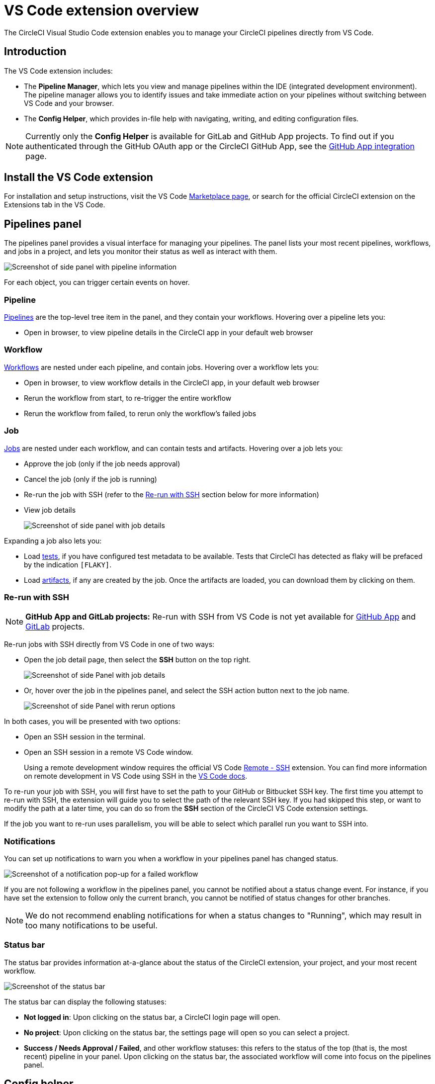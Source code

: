 = VS Code extension overview
:page-platform: Cloud
:page-description: Learn about how the CircleCI VS Code extension can help you manage your pipelines, workflows and jobs.
:icons: font
:experimental:

The CircleCI Visual Studio Code extension enables you to manage your CircleCI pipelines directly from VS Code.

[#introduction]
== Introduction

The VS Code extension includes:

- The **Pipeline Manager**, which lets you view and manage pipelines within the IDE (integrated development environment). The pipeline manager allows you to identify issues and take immediate action on your pipelines without switching between VS Code and your browser.
- The **Config Helper**, which provides in-file help with navigating, writing, and editing configuration files.

NOTE: Currently only the **Config Helper** is available for GitLab and GitHub App projects. To find out if you authenticated through the GitHub OAuth app or the CircleCI GitHub App, see the xref:integration:github-apps-integration.adoc[GitHub App integration] page.

[#install-the-vs-code-extension]
== Install the VS Code extension

For installation and setup instructions, visit the VS Code link:https://marketplace.visualstudio.com/items?itemName=circleci.circleci[Marketplace page], or search for the official CircleCI extension on the Extensions tab in the VS Code.

[#pipelines-panel]
== Pipelines panel
The pipelines panel provides a visual interface for managing your pipelines. The panel lists your most recent pipelines, workflows, and jobs in a project, and lets you monitor their status as well as interact with them.

image::guides:ROOT:vs_code_extension_pipelines-panel.png[Screenshot of side panel with pipeline information]

For each object, you can trigger certain events on hover.

[#pipeline]
=== Pipeline
xref:orchestrate:pipelines.adoc[Pipelines] are the top-level tree item in the panel, and they contain your workflows. Hovering over a pipeline lets you:

- Open in browser, to view pipeline details in the CircleCI app in your default web browser

[#workflow]
=== Workflow
xref:orchestrate:workflows.adoc[Workflows] are nested under each pipeline, and contain jobs. Hovering over a workflow lets you:

- Open in browser, to view workflow details in the CircleCI app, in your default web browser
- Rerun the workflow from start, to re-trigger the entire workflow
- Rerun the workflow from failed, to rerun only the workflow's failed jobs

[#job]
=== Job
xref:orchestrate:jobs-steps.adoc[Jobs] are nested under each workflow, and can contain tests and artifacts. Hovering over a job lets you:

- Approve the job (only if the job needs approval)

- Cancel the job (only if the job is running)

- Re-run the job with SSH (refer to the xref:#re-run-with-ssh[Re-run with SSH] section below for more information)

- View job details
+
image::guides:ROOT:vs_code_extension_job-details-gif.gif[Screenshot of side panel with job details]

Expanding a job also lets you:

- Load xref:test:test.adoc[tests], if you have configured test metadata to be available. Tests that CircleCI has detected as flaky will be prefaced by the indication `[FLAKY]`.

- Load xref:optimize:artifacts.adoc[artifacts], if any are created by the job. Once the artifacts are loaded, you can download them by clicking on them.

[#re-run-with-ssh]
=== Re-run with SSH

NOTE: **GitHub App and GitLab projects:** Re-run with SSH from VS Code is not yet available for xref:integration:github-apps-integration.adoc[GitHub App] and xref:integration:gitlab-integration.adoc[GitLab] projects.

Re-run jobs with SSH directly from VS Code in one of two ways:

* Open the job detail page, then select the **SSH** button on the top right.
+
image::guides:ROOT:vs_code_extension_job-details.png[Screenshot of side Panel with job details]

* Or, hover over the job in the pipelines panel, and select the SSH action button next to the job name.
+
image::guides:ROOT:vs_code_extension_action_in_side_panel.png[Screenshot of side Panel with rerun options]

In both cases, you will be presented with two options:

* Open an SSH session in the terminal.

* Open an SSH session in a remote VS Code window.
+
Using a remote development window requires the official VS Code link:https://marketplace.visualstudio.com/items?itemName=ms-vscode-remote.remote-ssh[Remote - SSH] extension. You can find more information on remote development in VS Code using SSH in the link:https://code.visualstudio.com/docs/remote/ssh[VS Code docs].

To re-run your job with SSH, you will first have to set the path to your GitHub or Bitbucket SSH key. The first time you attempt to re-run with SSH, the extension will guide you to select the path of the relevant SSH key. If you had skipped this step, or want to modify the path at a later time, you can do so from the **SSH** section of the CircleCI VS Code extension settings.

If the job you want to re-run uses parallelism, you will be able to select which parallel run you want to SSH into.

[#notifications]
=== Notifications
You can set up notifications to warn you when a workflow in your pipelines panel has changed status.

image::guides:ROOT:vs_code_extension_notification.png[Screenshot of a notification pop-up for a failed workflow]

If you are not following a workflow in the pipelines panel, you cannot be notified about a status change event. For instance, if you have set the extension to follow only the current branch, you cannot be notified of status changes for other branches.

NOTE: We do not recommend enabling notifications for when a status changes to "Running", which may result in too many notifications to be useful.

[#status-bar]
=== Status bar

The status bar provides information at-a-glance about the status of the CircleCI extension, your project, and your most recent workflow.

image::guides:ROOT:vs_code_extension_status-bar.png[Screenshot of the status bar]

The status bar can display the following statuses:

- **Not logged in**: Upon clicking on the status bar, a CircleCI login page will open.

- **No project**: Upon clicking on the status bar, the settings page will open so you can select a project.

- **Success / Needs Approval / Failed**, and other workflow statuses: this refers to the status of the top (that is, the most recent) pipeline in your panel. Upon clicking on the status bar, the associated workflow will come into focus on the pipelines panel.

[#config-helper]
== Config helper

The VS Code extension also provides in-file contextual help for your CircleCI configs, including:

- **Rich code navigation through "go-to-definition" and "go-to-reference" commands.** Hover over a job name or executor parameter to verify its definition or view where they are referenced elsewhere in the file. You can also explore the definition of orb-defined commands or parameters.
+
image::guides:ROOT:vs_code_extension_config_helper_go-to-definition-optimised.gif[Screenshot showing the definition available on hover]

- **Contextual documentation and usage hints when hovering on specific keys.** This helps you avoid having to frequently switch to your browser to check the documentation when editing your configuration. Links to the official CircleCI docs are also provided on hover, for easier navigation.
+
image::guides:ROOT:vs_code_extension_config_helper_on-hover-documentation.png[Screenshot showing the contextual information on hover]

- **Syntax validation**. This helps you identify typos, incorrect use of parameters, incomplete definitions, wrong types, invalid or deprecated machine versions, etc.
+
image::guides:ROOT:vs_code_extension_config_helper_syntax-validation.gif[Screenshot showing the syntax highlighting when an error is identified]

- **Usage warnings**. This helps you identify deprecated parameters, unused jobs or executors, or missing properties that prevent you from taking advantage of CircleCI’s full capabilities.
+
image::guides:ROOT:vs_code_extension_config_helper_usage-warning.png[Screenshot showing code highlighting to warn on an unused job]

- **Auto completion**. This is available with both built-in keys and parameters as well as user-defined variables.
+
image::guides:ROOT:vs_code_extension_config_helper_autocomplete.png[Screenshot showing two suggestions to autocomplete the line of code]

[#config-validation-commands]
=== Config validation commands

The config helper also provides two commands that help you statically validate your YAML config files without having to run a pipeline.

* Validate current configuration file
+
Corresponds to the CLI command `circleci config validate`, and statically verifies that the config file is well formed. This command only validates the file for structure and syntax errors, **not** for semantic error (for example, "This job does not exist").

* Validate current configuration file against org policy
+
Corresponds to the CLI command `circleci policy decide`, and verifies that the configuration file complies with your organisation policies (if any are set).

Both of these commands can be run by:

- Opening the VS Code Command Palette.

- Right-clicking anywhere within an opened `.circleci/config.yml` file.

- Clicking on the CircleCI button on the top right of the editor when you have a `.circleci/config.yml` open. Note that the button will not be visible if you are editing any other file.

[#open-source-language-server]
=== Open source language server

The config helper is based on a dedicated language server specific for CircleCI YAML files, which is open source. You can view its source code, contribute and add issues directly on the project repository: link:https://github.com/CircleCI-Public/circleci-yaml-language-server[CircleCI YAML language server].

You can also integrate the language server into any editor which supports the Language Server Protocol, and build your own plugin to benefit from config helper capabilities in your favourite editor.

[#test-run-your-config-from-vs-code]
== Test run your config from VS Code

Trigger pipelines from VS Code to iterate on your CircleCI config without committing your trial and error changes to your version control system. Run and validate your full pipeline, or select jobs and workflows to validate individually. View the results of your test runs in the extension pipelines panel or in the CircleCI web app, just the same as any other pipeline.

image::guides:ROOT:vscode-ext-config-test-run-crop.png[Screenshot showing the run panel]

[#prerequisites]
=== Prerequisites

* CircleCI VS Code extension v2.3.0 or higher
* A CircleCI account integrated through the GitHub OAuth app, or Bitbucket Cloud. To find out which GitHub account type you have, see the xref:integration:github-integration.adoc[GitHub OAuth app integration] page
* Your org must have opted-in to this feature through Organization Settings. You may need to ask your org admin to do so for you. See <<feature-controls>> for more details.
* Your project must **not** make use of xref:orchestrate:dynamic-config.adoc[dynamic configuration]. This feature is disabled for projects that use dynamic configuration.

NOTE: **Unversioned config** in CircleCI indicates that the `.circleci/config.yml` on the branch where the pipeline is running is ignored. Instead, the configuration file is overridden by a custom configuration file passed as a parameter. The term "unversioned" refers to the fact the config file is not versioned in the VCS. It is, however, stored in CircleCI along with the pipeline, and it is available at any time in the CircleCI web app.


****
Use caution when running pipelines with _unversioned_ configuration. Take care to ensure no jobs with unintended effects are included in the run. For more details, see <<security-implications>>.

Access to this feature is controlled by an opt-in setting that only organization admins can control. Once your organization has opted-in, you can opt-out for each individual project. For more details, see <<feature-controls>>.
****

[#steps]
=== Steps

The following steps show how to test run a pipeline from the VS Code extension:

. Open VS Code and select the CircleCI logo in the sidebar. The **Pipelines** and **Run** panels will be visible.
. Expand the **Run** panel to view your projects.
. For each project, there is a button to trigger the config test run, and check boxes for each workflow and job for you to choose which parts of your config you want to run. Select your options, and select icon:play[] **Run local config on branch <your-branch-name>**. Any local change you make to your `.circleci/config.yml` file will be included in the test run.
. The pipeline is now visible in your link:https://app.circleci.com/pipelines/[dashboard] in the CircleCI web app, and the Pipelines panel in the VS Code extension. Currently, pipelines run with unversioned configuration are not differentiated from other pipelines in the CircleCI web app.

[#feature-controls]
=== Feature Controls

The ability to trigger pipelines from VS Code can be controlled **at the org level** and **at the project level**.

* Organization level settings can be found under menu:Organization Settings[Advanced]. The setting default is **Off**. Toggle the "Trigger pipelines with unversioned config" option to **On** to opt-in. Organization level settings override project settings, and they can be changed only by organization admins.

* Project level settings can be found under menu:Project Settings[Advanced]. The setting default is **On**. Toggle the "Trigger pipelines with unversioned config" option to **Off** to opt-out.

[#security-implications]
=== Security Implications

CAUTION: Running pipelines with unversioned config can cause security vulnerabilities. Before enabling this feature, ensure you acknowledge the following risks.

[#branch-protection]
==== Branch protection
This feature allows running arbitrary configs on any branch, including protected branches. Pipelines triggered this way will have access to the same **environment variables, contexts and OIDC tokens** as if they were triggered on the corresponding branch from VCS by the same user.

link:https://circleci.com/docs/oidc-tokens-with-custom-claims/[OIDC tokens] make a number of cryptographically verifiable claims about a pipeline execution, including some claims about the VCS. As the unversioned config is not provided by a VCS, these claims should not be made on a pipeline with unversioned config. In the current state, an unversioned config could be used to exploit the claims in the OIDC token to affect production.

This increases the risk of secret exfiltration, and could let users access cloud resources they should not be able to.

[#access-and-permissions]
==== Access and permissions
link:https://circleci.com/docs/contexts/#restrict-a-context-to-a-security-group-or-groups[Context restrictions based on groups or security groups] are respected. We recommend using groups to exclude context access to untrusted users.

Per-user, per-project, per-branch and per-org permission checks are also respected by pipelines triggered with unversioned config.

[#config-policies]
==== Config policies
link:https://circleci.com/docs/config-policy-management-overview/[Config policy rules] apply to unversioned configs as they do to VCS-provided configs. This means that an unversioned config that does not pass a policy rule will trigger a policy fail, just like a VCS-provided config. However, if config policies differ per branch, it could be possible exploit these differences to run an unversioned config on a GitHub-protected branch, without going through a code merge.

[#auditability]
==== Auditability

The audit log event `trigger-event.create` includes information that permit to distinguish pipelines that are run with unversioned config, in particular the following properties:

- `trigger-source`: `api` | `api, vscode`
- `config-source`: `vcs` | `api`

You will be able to use the information in the event payload to view the `config.yml` file associated with a given pipeline, by searching for it through the CircleCI web app, as follows:

`+\https://app.circleci.com/projects/{VCS}/{ORGANIZATION_NAME}/{PROJECT_NAME}/config/?branchName={BRANCH_NAME}&pipelineNumber={PIPELINE_ID}+`

The following audit log events trace when organization and project level settings are changed for this feature:

- `organzation.settings.update`: emitted when organization-level settings for this feature are changed
- `project.settings.update`: emitted when project-level settings for this feature are changed

Both the events above log:

- Date and time
- User ID of the actor performing the action
- Setting that was changed

The events above do not call out the new value explicitly, but this is inferable by looking at the current setting state.

